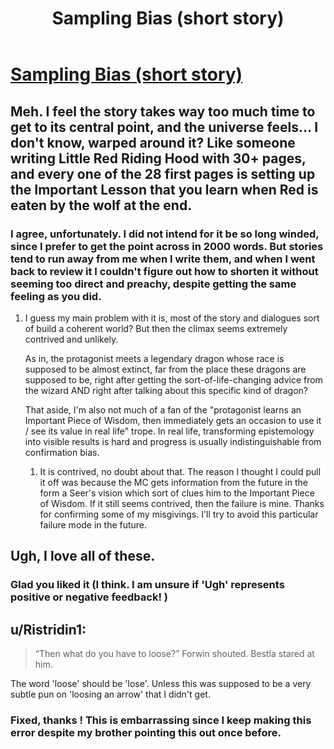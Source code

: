 #+TITLE: Sampling Bias (short story)

* [[https://vanpeerblog.wordpress.com/sampling-bias/][Sampling Bias (short story)]]
:PROPERTIES:
:Author: VanPeer
:Score: 24
:DateUnix: 1480043046.0
:DateShort: 2016-Nov-25
:END:

** Meh. I feel the story takes way too much time to get to its central point, and the universe feels... I don't know, warped around it? Like someone writing Little Red Riding Hood with 30+ pages, and every one of the 28 first pages is setting up the Important Lesson that you learn when Red is eaten by the wolf at the end.
:PROPERTIES:
:Author: CouteauBleu
:Score: 5
:DateUnix: 1480159597.0
:DateShort: 2016-Nov-26
:END:

*** I agree, unfortunately. I did not intend for it be so long winded, since I prefer to get the point across in 2000 words. But stories tend to run away from me when I write them, and when I went back to review it I couldn't figure out how to shorten it without seeming too direct and preachy, despite getting the same feeling as you did.
:PROPERTIES:
:Author: VanPeer
:Score: 2
:DateUnix: 1480175745.0
:DateShort: 2016-Nov-26
:END:

**** I guess my main problem with it is, most of the story and dialogues sort of build a coherent world? But then the climax seems extremely contrived and unlikely.

As in, the protagonist meets a legendary dragon whose race is supposed to be almost extinct, far from the place these dragons are supposed to be, right after getting the sort-of-life-changing advice from the wizard AND right after talking about this specific kind of dragon?

That aside, I'm also not much of a fan of the "protagonist learns an Important Piece of Wisdom, then immediately gets an occasion to use it / see its value in real life" trope. In real life, transforming epistemology into visible results is hard and progress is usually indistinguishable from confirmation bias.
:PROPERTIES:
:Author: CouteauBleu
:Score: 3
:DateUnix: 1480185953.0
:DateShort: 2016-Nov-26
:END:

***** It is contrived, no doubt about that. The reason I thought I could pull it off was because the MC gets information from the future in the form a Seer's vision which sort of clues him to the Important Piece of Wisdom. If it still seems contrived, then the failure is mine. Thanks for confirming some of my misgivings. I'll try to avoid this particular failure mode in the future.
:PROPERTIES:
:Author: VanPeer
:Score: 2
:DateUnix: 1480189326.0
:DateShort: 2016-Nov-26
:END:


** Ugh, I love all of these.
:PROPERTIES:
:Author: Lugnut1206
:Score: 3
:DateUnix: 1480092916.0
:DateShort: 2016-Nov-25
:END:

*** Glad you liked it (I think. I am unsure if 'Ugh' represents positive or negative feedback! )
:PROPERTIES:
:Author: VanPeer
:Score: 3
:DateUnix: 1480099220.0
:DateShort: 2016-Nov-25
:END:


** u/Ristridin1:
#+begin_quote
  “Then what do you have to loose?” Forwin shouted. Bestla stared at him.
#+end_quote

The word 'loose' should be 'lose'. Unless this was supposed to be a very subtle pun on 'loosing an arrow' that I didn't get.
:PROPERTIES:
:Author: Ristridin1
:Score: 3
:DateUnix: 1480101201.0
:DateShort: 2016-Nov-25
:END:

*** Fixed, thanks ! This is embarrassing since I keep making this error despite my brother pointing this out once before.
:PROPERTIES:
:Author: VanPeer
:Score: 2
:DateUnix: 1480102971.0
:DateShort: 2016-Nov-25
:END:
